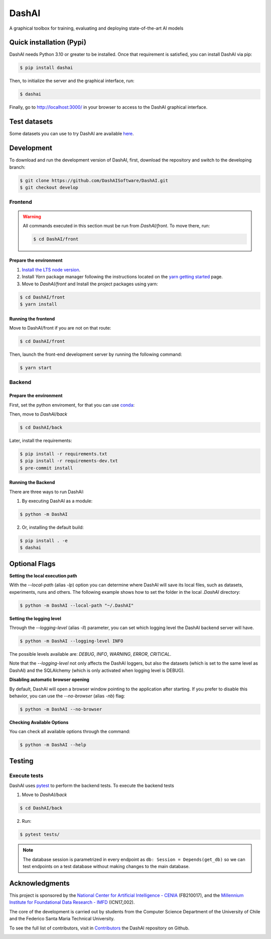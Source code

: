 ============
DashAI
============

.. image:: https://img.shields.io/pypi/v/dashai.svg
        :target: https://pypi.python.org/pypi/dashai

.. image:: https://readthedocs.org/projects/dashai/badge/?version=latest
        :target: https://dashai.readthedocs.io/en/latest/?version=latest
        :alt: Documentation Status


A graphical toolbox for training, evaluating and deploying state-of-the-art
AI models

.. image:: ./images/DashAI_banner.png
   :alt: DashAI Logo

Quick installation (Pypi)
=========================


DashAI needs Python 3.10 or greater to be installed. Once that requirement is satisfied, you can install DashAI via pip:

.. code:: bash

    $ pip install dashai

Then, to initialize the server and the graphical interface, run:

.. code:: bash

    $ dashai

Finally, go to `http://localhost:3000/ <http://localhost:3000/>`_ in your browser to access to the DashAI graphical interface.


Test datasets
=============

Some datasets you can use to try DashAI are available `here <https://github.com/DashAISoftware/DashAI_Datasets>`_.


Development
===========


To download and run the development version of DashAI, first, download the repository
and switch to the developing branch:

.. code:: bash

    $ git clone https://github.com/DashAISoftware/DashAI.git
    $ git checkout develop


Frontend
--------

.. warning::

    All commands executed in this section must be run
    from `DashAI/front`. To move there, run:

    .. code::

        $ cd DashAI/front


Prepare the environment
~~~~~~~~~~~~~~~~~~~~~~~

1. `Install the LTS node version <https://nodejs.org/en>`_.

2. Install `Yarn` package manager following the instructions located on the
   `yarn getting started <https://yarnpkg.com/getting-started>`_ page.

3. Move to `DashAI/front` and Install the project packages
   using yarn:

.. code:: bash

    $ cd DashAI/front
    $ yarn install


Running the frontend
~~~~~~~~~~~~~~~~~~~~~~

Move to DashAI/front if you are not on that route:

.. code:: bash

    $ cd DashAI/front

Then, launch the front-end development server by running the following command:

.. code:: bash

    $ yarn start


Backend
-------


Prepare the environment
~~~~~~~~~~~~~~~~~~~~~~~

First, set the python enviroment, for that you can use
`conda <https://docs.conda.io/en/latest/miniconda.html>`_:

.. code: bash

    $ conda create -n dashai python=3.10
    $ conda activate dashai

Then, move to `DashAI/back`

.. code:: bash

    $ cd DashAI/back


Later, install the requirements:

.. code:: bash

    $ pip install -r requirements.txt
    $ pip install -r requirements-dev.txt
    $ pre-commit install

Running the Backend
~~~~~~~~~~~~~~~~~~~

There are three ways to run DashAI:

1. By executing DashAI as a module:

.. code:: bash

    $ python -m DashAI

2. Or,  installing the default build:

.. code:: bash

    $ pip install . -e
    $ dashai


Optional Flags
==============

**Setting the local execution path**

With the `--local-path` (alias `-lp`) option you can determine where DashAI will save its local
files, such as datasets, experiments, runs and others.
The following example shows how to set the folder in the local `.DashAI` directory:

.. code:: bash

    $ python -m DashAI --local-path "~/.DashAI"


**Setting the logging level**

Through the `--logging-level` (alias `-ll`) parameter, you can set which logging level the DashAI
backend server will have.

.. code:: bash

    $ python -m DashAI --logging-level INFO

The possible levels available are: `DEBUG`, `INFO`, `WARNING`, `ERROR`, `CRITICAL`.

Note that the `--logging-level` not only affects the DashAI loggers, but also
the datasets (which is set to the same level as DashAI) and the
SQLAlchemy (which is only activated when logging level is DEBUG).


**Disabling automatic browser opening**

By default, DashAI will open a browser window pointing to the application
after starting. If you prefer to disable this behavior, you can use the
`--no-browser` (alias `-nb`) flag:

.. code:: bash

    $ python -m DashAI --no-browser


**Checking Available Options**

You can check all available options through the command:

.. code:: bash

    $ python -m DashAI --help


Testing
=======

Execute tests
-------------

DashAI uses `pytest <https://docs.pytest.org/>`_ to perform the backend
tests.
To execute the backend tests

1. Move to `DashAI/back`

.. code:: bash

    $ cd DashAI/back

2. Run:

.. code:: bash

    $ pytest tests/

.. note::

    The database session is parametrized in every endpoint as
    ``db: Session = Depends(get_db)`` so we can test endpoints on a test database
    without making changes to the main database.



Acknowledgments
===============

This project is sponsored by the `National Center for Artificial Intelligence - CENIA <https://cenia.cl/en/>`_ (FB210017), and the `Millennium Institute for Foundational Data Research - IMFD <https://imfd.cl/en/>`_ (ICN17_002).

The core of the development is carried out by students from the Computer Science Department of the University of Chile and the Federico Santa Maria Technical University.

To see the full list of contributors, visit in `Contributors <https://github.com/DashAISoftware/DashAI/graphs/contributors>`_ the DashAI repository on Github.

.. image:: ./images/logos.png
   :alt: Collaboration Logos

